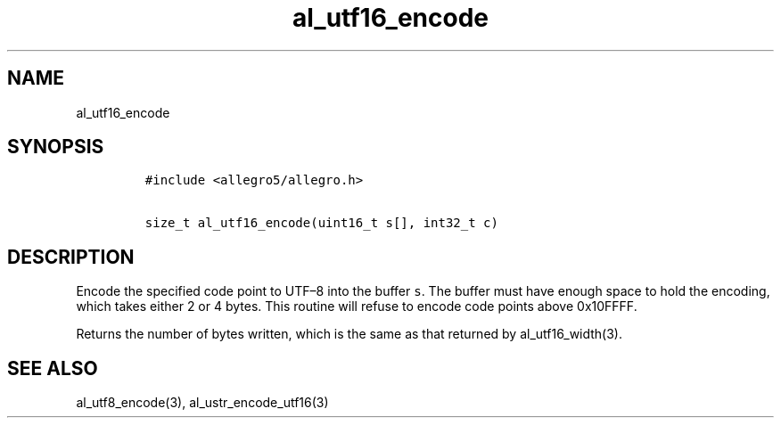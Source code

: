 .TH al_utf16_encode 3 "" "Allegro reference manual"
.SH NAME
.PP
al_utf16_encode
.SH SYNOPSIS
.IP
.nf
\f[C]
#include\ <allegro5/allegro.h>

size_t\ al_utf16_encode(uint16_t\ s[],\ int32_t\ c)
\f[]
.fi
.SH DESCRIPTION
.PP
Encode the specified code point to UTF\[en]8 into the buffer
\f[C]s\f[].
The buffer must have enough space to hold the encoding, which takes
either 2 or 4 bytes.
This routine will refuse to encode code points above 0x10FFFF.
.PP
Returns the number of bytes written, which is the same as that
returned by al_utf16_width(3).
.SH SEE ALSO
.PP
al_utf8_encode(3), al_ustr_encode_utf16(3)
